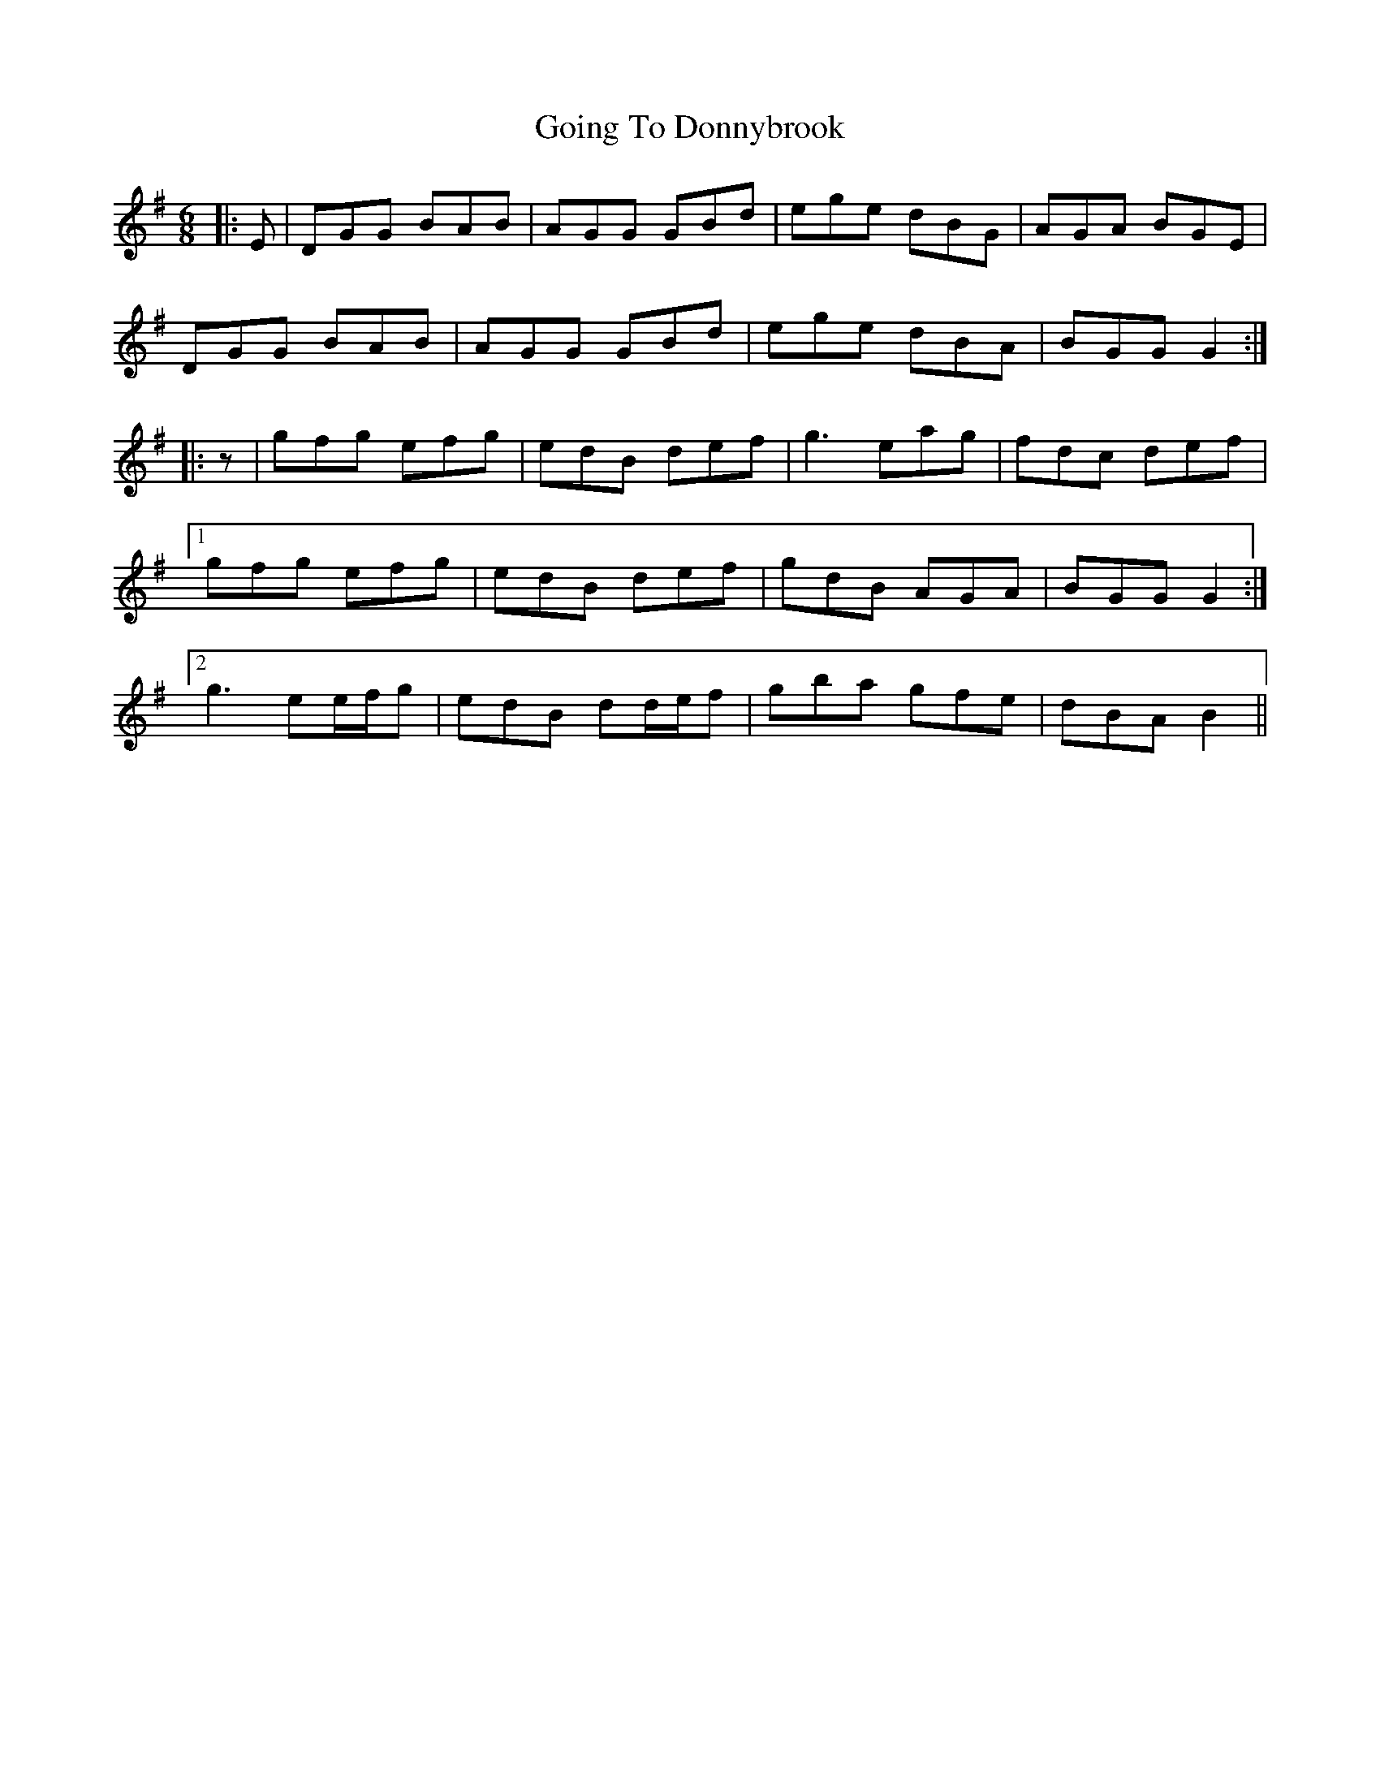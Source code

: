 X: 15647
T: Going To Donnybrook
R: jig
M: 6/8
K: Gmajor
|:E|DGG BAB|AGG GBd|ege dBG|AGA BGE|
DGG BAB|AGG GBd|ege dBA|BGG G2:|
|:z|gfg efg|edB def|g3 eag|fdc def|
[1 gfg efg|edB def|gdB AGA|BGG G2:|
[2 g3 ee/f/g|edB dd/e/f|gba gfe|dBA B2||

